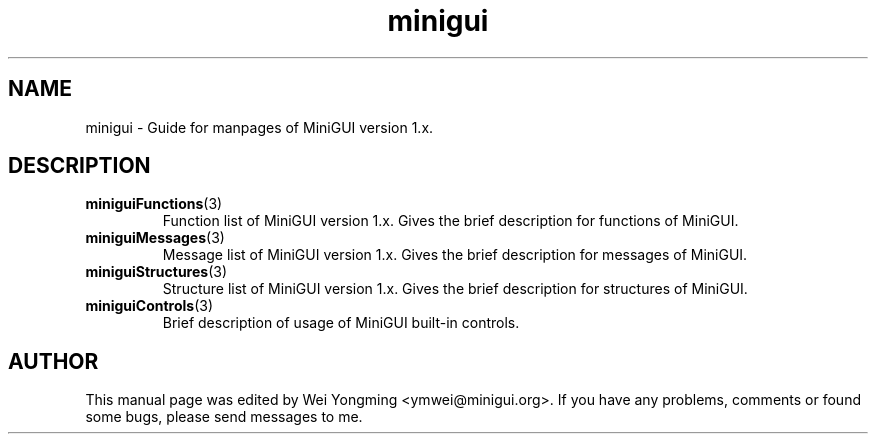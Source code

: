 .\" This manpage is Copyright (C) 2000 Wei Yongming
.\"                               2000 BluePoint Software
.\"
.\" Permission is granted to make and distribute verbatim copies of this
.\" manual provided the copyright notice and this permission notice are
.\" preserved on all copies.
.\"
.\" Permission is granted to copy and distribute modified versions of this
.\" manual under the conditions for verbatim copying, provided that the
.\" entire resulting derived work is distributed under the terms of a
.\" permission notice identical to this one.
.\"
.\" Since MiniGUI is constantly changing, this
.\" manual page may be incorrect or out-of-date. The author(s) assume no
.\" responsibility for errors or omissions, or for damages resulting from
.\" the use of the information contained herein.  The author(s) may not
.\" have taken the same level of care in the production of this manual,
.\" which is licensed free of charge, as they might when working
.\" professionally.
.\"
.\" Formatted or processed versions of this manual, if unaccompanied by
.\" the source, must acknowledge the copyright and authors of this work.
.\" Modified 2000/11/30 by Wei Yongming.

.TH "minigui" "3" "August 2000" "MiniGUI"

.SH "NAME"
minigui \- Guide for manpages of MiniGUI version 1.x.

.SH "DESCRIPTION"
.TP
.BR miniguiFunctions (3)
Function list of MiniGUI version 1.x. Gives the brief description for functions of MiniGUI.
.TP
.BR miniguiMessages (3)
Message list of MiniGUI version 1.x. Gives the brief description for messages of MiniGUI.
.TP
.BR miniguiStructures (3)
Structure list of MiniGUI version 1.x. Gives the brief description for structures of MiniGUI.
.TP
.BR miniguiControls (3)
Brief description of usage of MiniGUI built-in controls.

.SH "AUTHOR"
.PP
This manual page was edited by Wei Yongming <ymwei@minigui.org>.
If you have any problems, comments or found some bugs, please send messages to me.

